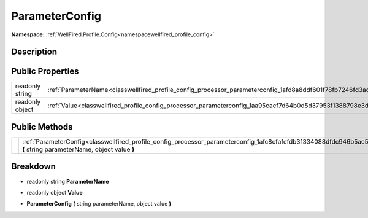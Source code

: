 .. _classwellfired_profile_config_processor_parameterconfig:

ParameterConfig
================

**Namespace:** :ref:`WellFired.Profile.Config<namespacewellfired_profile_config>`

Description
------------



Public Properties
------------------

+------------------+--------------------------------------------------------------------------------------------------------------------+
|readonly string   |:ref:`ParameterName<classwellfired_profile_config_processor_parameterconfig_1afd8a8ddf601f78fb7246fd3ac0ee305c>`    |
+------------------+--------------------------------------------------------------------------------------------------------------------+
|readonly object   |:ref:`Value<classwellfired_profile_config_processor_parameterconfig_1aa95cacf7d64b0d5d37953f1388798e3d>`            |
+------------------+--------------------------------------------------------------------------------------------------------------------+

Public Methods
---------------

+-------------+--------------------------------------------------------------------------------------------------------------------------------------------------------------------+
|             |:ref:`ParameterConfig<classwellfired_profile_config_processor_parameterconfig_1afc8cfafefdb31334088dfdc946b5ac5f>` **(** string parameterName, object value **)**   |
+-------------+--------------------------------------------------------------------------------------------------------------------------------------------------------------------+

Breakdown
----------

.. _classwellfired_profile_config_processor_parameterconfig_1afd8a8ddf601f78fb7246fd3ac0ee305c:

- readonly string **ParameterName** 

.. _classwellfired_profile_config_processor_parameterconfig_1aa95cacf7d64b0d5d37953f1388798e3d:

- readonly object **Value** 

.. _classwellfired_profile_config_processor_parameterconfig_1afc8cfafefdb31334088dfdc946b5ac5f:

-  **ParameterConfig** **(** string parameterName, object value **)**

